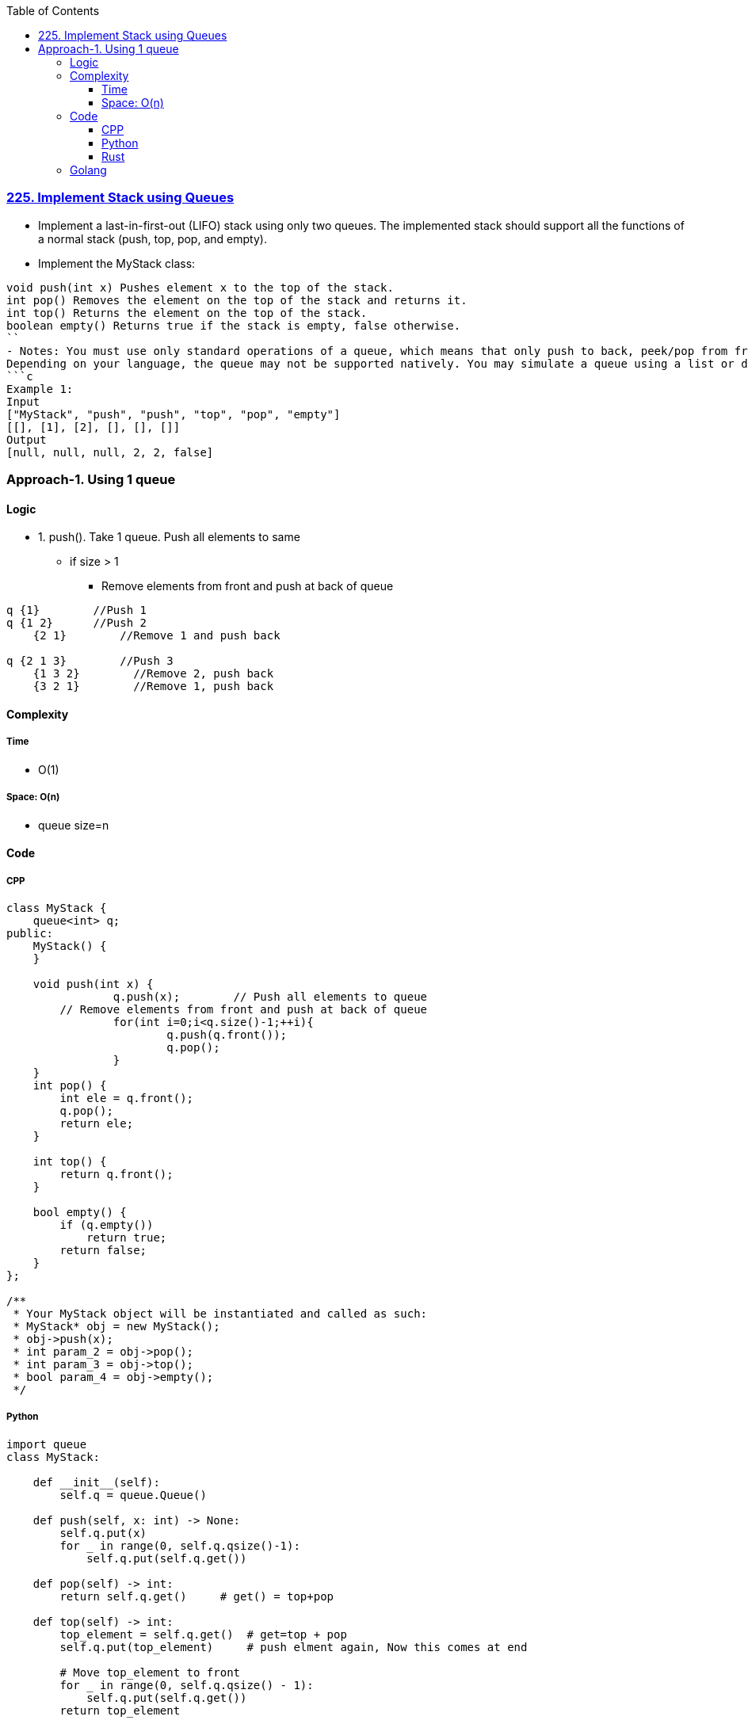 :toc:
:toclevels: 6

=== link:https://leetcode.com/problems/implement-stack-using-queues/description/[225. Implement Stack using Queues]
- Implement a last-in-first-out (LIFO) stack using only two queues. The implemented stack should support all the functions of a normal stack (push, top, pop, and empty).
- Implement the MyStack class:
```c
void push(int x) Pushes element x to the top of the stack.
int pop() Removes the element on the top of the stack and returns it.
int top() Returns the element on the top of the stack.
boolean empty() Returns true if the stack is empty, false otherwise.
``
- Notes: You must use only standard operations of a queue, which means that only push to back, peek/pop from front, size and is empty operations are valid.
Depending on your language, the queue may not be supported natively. You may simulate a queue using a list or deque (double-ended queue) as long as you use only a queue's standard operations.
```c
Example 1:
Input
["MyStack", "push", "push", "top", "pop", "empty"]
[[], [1], [2], [], [], []]
Output
[null, null, null, 2, 2, false]
```

=== Approach-1. Using 1 queue
==== Logic
* 1. push(). Take 1 queue. Push all elements to same
** if size > 1
*** Remove elements from front and push at back of queue
```c
q {1}        //Push 1
q {1 2}      //Push 2 
    {2 1}        //Remove 1 and push back

q {2 1 3}        //Push 3
    {1 3 2}        //Remove 2, push back
    {3 2 1}        //Remove 1, push back
```

==== Complexity
===== Time
* O(1)

===== Space: O(n)
* queue size=n

==== Code
===== CPP
```cpp
class MyStack {
    queue<int> q;
public:
    MyStack() {      
    }
    
    void push(int x) {
		q.push(x);        // Push all elements to queue
        // Remove elements from front and push at back of queue
		for(int i=0;i<q.size()-1;++i){
			q.push(q.front());
			q.pop();
		}
    }
    int pop() {
        int ele = q.front();
        q.pop();
        return ele;
    }
    
    int top() {
        return q.front();
    }
    
    bool empty() {
        if (q.empty())
            return true;
        return false;
    }
};

/**
 * Your MyStack object will be instantiated and called as such:
 * MyStack* obj = new MyStack();
 * obj->push(x);
 * int param_2 = obj->pop();
 * int param_3 = obj->top();
 * bool param_4 = obj->empty();
 */
```
===== Python
```py
import queue
class MyStack:

    def __init__(self):
        self.q = queue.Queue()

    def push(self, x: int) -> None:
        self.q.put(x)
        for _ in range(0, self.q.qsize()-1):
            self.q.put(self.q.get())

    def pop(self) -> int:
        return self.q.get()     # get() = top+pop

    def top(self) -> int:
        top_element = self.q.get()  # get=top + pop
        self.q.put(top_element)     # push elment again, Now this comes at end

        # Move top_element to front
        for _ in range(0, self.q.qsize() - 1):
            self.q.put(self.q.get())
        return top_element

    def empty(self) -> bool:
        if self.q.empty() == True:
            return True
        return False


# Your MyStack object will be instantiated and called as such:
# obj = MyStack()
# obj.push(x)
# param_2 = obj.pop()
# param_3 = obj.top()
# param_4 = obj.empty()
```

===== Rust
```rs
use std::collections::VecDeque;

pub struct MyStack {
    dq: VecDeque<i32>,
}

impl MyStack {
    fn new() -> Self {
        Self {
            dq: VecDeque::new(),
        }
    }

    fn push(&mut self, x: i32) {
        self.dq.push_back(x);
        for _ in 0..self.dq.len() - 1 {
            if let Some(front) = self.dq.pop_front() {
                self.dq.push_back(front);
            }
        }
    }

    fn pop(&mut self) -> i32 {
        if let Some(front) = self.dq.pop_front() {
            front
        } else {
            0
        }
    }

    fn top(&self) -> i32 {
        *self.dq.front().unwrap_or(&0)
    }

    fn empty(&self) -> bool {
        self.dq.is_empty()
    }
}
```

==== Golang
```go
type MyStack struct {
    q []int
}

func Constructor() MyStack {
    return MyStack{}
}

func (this *MyStack) Push(x int)  {
    this.q = append(this.q, x)
    // Append 1st element to last of queue=slice
    // Remove 1st element from queue
    // Do this before last element
    for i:=0; i< len(this.q)-1; i++ {
        this.q = append(this.q, this.q[0])
        this.q = this.q[1:]    //Pop. Remove 1st element
    }
}

func (this *MyStack) Pop() int {
    var a = this.q[0]   //1st element
    this.q = this.q[1:]    //Remove 1st element
    return a
}

func (this *MyStack) Top() int {
    return this.q[0]
}

func (this *MyStack) Empty() bool {
    if len(this.q) == 0 {
        return true
    }
    return false
}

/**
 * Your MyStack object will be instantiated and called as such:
 * obj := Constructor();
 * obj.Push(x);
 * param_2 := obj.Pop();
 * param_3 := obj.Top();
 * param_4 := obj.Empty();
 */
```
